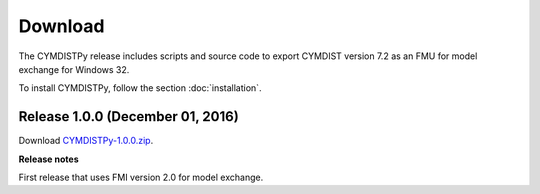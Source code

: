 .. highlight:: rest

.. _download:

Download
========

The CYMDISTPy release includes scripts and source code to export 
CYMDIST version 7.2 as an FMU for model exchange for Windows 32.

To install CYMDISTPy, follow the section :doc:`installation`. 


Release 1.0.0 (December 01, 2016)
---------------------------------

Download `CYMDISTPy-1.0.0.zip <http://simulationresearch.lbl.gov/fmu/CYMDIST/export/releases/1.0.0/EnergyPlusToFMU-1.0.0.zip>`_. 

**Release notes**

First release that uses FMI version 2.0 for model exchange.

